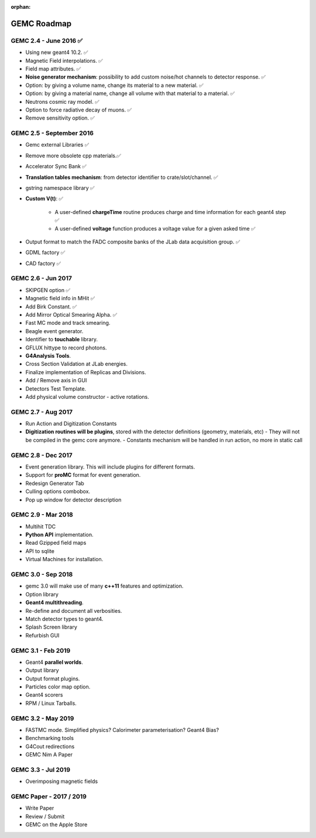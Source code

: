 :orphan:

.. _roadmap:

############
GEMC Roadmap
############

.. image:: ../../GEMCRoadmap.png
	:width: 90%
	:align: center



GEMC 2.4 - June 2016 ✅
-----------------------

- Using new geant4 10.2. ✅

- Magnetic Field interpolations. ✅

- Field map attributes. ✅


- **Noise generator mechanism**: possibility to add custom noise/hot channels to detector response. ✅

- Option: by giving a volume name, change its material to a new material. ✅

- Option: by giving a material name, change all volume with that material to a material. ✅

- Neutrons cosmic ray model. ✅

- Option to force radiative decay of muons. ✅

- Remove sensitivity option. ✅



GEMC 2.5 - September 2016
-------------------------

- Gemc external Libraries ✅

- Remove more obsolete cpp materials.✅

- Accelerator Sync Bank ✅

- **Translation tables mechanism**: from detector identifier to crate/slot/channel. ✅

- gstring namespace library ✅

- **Custom V(t)**: ✅

    - A user-defined **chargeTime** routine produces charge and time information
      for each geant4 step ✅

    - A user-defined **voltage** function produces a voltage value for a given asked time ✅

- Output format to match the FADC composite banks of the JLab data acquisition group. ✅

- GDML factory ✅

- CAD factory ✅



GEMC 2.6 - Jun 2017
---------------------

- SKIPGEN option ✅

- Magnetic field info in MHit ✅

- Add Birk Constant. ✅

- Add Mirror Optical Smearing Alpha. ✅

- Fast MC mode and track smearing.

- Beagle event generator.

- Identifier to **touchable** library.

- GFLUX hittype to record photons.

- **G4Analysis Tools**.

- Cross Section Validation at JLab energies.

- Finalize implementation of Replicas and Divisions.

- Add / Remove axis in GUI

- Detectors Test Template.

- Add physical volume constructor - active rotations.




GEMC 2.7 - Aug 2017
-------------------

- Run Action and Digitization Constants

- **Digitization routines will be plugins**, stored with the detector definitions (geometry, materials, etc)
  - They will not be compiled in the gemc core anymore.
  - Constants mechanism will be handled in run action, no more in static call



GEMC 2.8 - Dec 2017
----------------------

- Event generation library. This will include plugins for different formats.

- Support for **proMC** format for event generation.

- Redesign Generator Tab

- Culling options combobox.

- Pop up window for detector description



GEMC 2.9 - Mar 2018
------------------------

- Multihit TDC

- **Python API** implementation.

- Read Gzipped field maps

- API to sqlite

- Virtual Machines for installation.




GEMC 3.0 - Sep 2018
--------------------

- gemc 3.0 will make use of many **c++11** features and optimization.

- Option library

- **Geant4 multithreading**.

- Re-define and document all verbosities.

- Match detector types to geant4.

- Splash Screen library

- Refurbish GUI




GEMC 3.1 - Feb 2019
------------------------

- Geant4 **parallel worlds**.

- Output library

- Output format plugins.

- Particles color map option.

- Geant4 scorers

- RPM / Linux Tarballs.



GEMC 3.2 - May 2019
------------------------

- FASTMC mode. Simplified physics? Calorimeter parameterisation? Geant4 Bias?

- Benchmarking tools

- G4Cout redirections

- GEMC Nim A Paper




GEMC 3.3 - Jul 2019
---------------------

- Overimposing magnetic fields



GEMC Paper - 2017 / 2019
------------------------

- Write Paper

- Review / Submit

- GEMC on the Apple Store


















